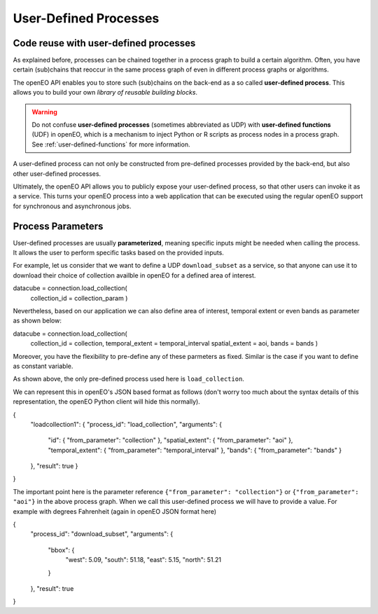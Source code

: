 .. _user-defined-processes:

***********************
User-Defined Processes
***********************


Code reuse with user-defined processes
=======================================

As explained before, processes can be chained together in a process graph
to build a certain algorithm.
Often, you have certain (sub)chains that reoccur in the same process graph
of even in different process graphs or algorithms.

The openEO API enables you to store such (sub)chains
on the back-end as a so called **user-defined process**.
This allows you to build your own *library of reusable building blocks*.

.. warning::

    Do not confuse **user-defined processes** (sometimes abbreviated as UDP) with
    **user-defined functions** (UDF) in openEO, which is a mechanism to
    inject Python or R scripts as process nodes in a process graph.
    See :ref:`user-defined-functions` for more information.

A user-defined process can not only be constructed from
pre-defined processes provided by the back-end,
but also other user-defined processes.

Ultimately, the openEO API allows you to publicly expose your user-defined process,
so that other users can invoke it as a service.
This turns your openEO process into a web application
that can be executed using the regular openEO
support for synchronous and asynchronous jobs.

Process Parameters
====================

User-defined processes are usually **parameterized**, 
meaning specific inputs might be needed when calling the process. 
It allows the user to perform specific tasks based on the provided inputs.

For example, let us consider that we want to define a UDP ``download_subset`` as a service, 
so that anyone can use it to download their choice of collection availble in openEO for a 
defined area of interest. 

.. code-block:: python

datacube = connection.load_collection(
            collection_id = collection_param
            )


Nevertheless, based on our application we can also define area of interest, 
temporal extent or even bands as parameter as shown below:

.. code-block:: python

datacube = connection.load_collection(
            collection_id = collection,
            temporal_extent = temporal_interval
            spatial_extent = aoi,
            bands = bands
            )




Moreover, you have the flexibility to pre-define any of these 
parmeters as fixed. Similar is the case if you want to define 
as constant variable.

As shown above, the only pre-defined process used here is 
``load_collection``. 

We can represent this in openEO's JSON based format as follows
(don't worry too much about the syntax details of this representation,
the openEO Python client will hide this normally).


.. code-block:: json

{
    "loadcollection1": {
    "process_id": "load_collection",
    "arguments": {
        "id": {
        "from_parameter": "collection"
        },
        "spatial_extent": {
        "from_parameter": "aoi"
        },
        "temporal_extent": {
        "from_parameter": "temporal_interval"
        },
        "bands": {
        "from_parameter": "bands"
        }
    },
    "result": true
    }
}


The important point here is the parameter reference ``{"from_parameter": "collection"}`` or 
``{"from_parameter": "aoi"}`` in the above process graph.
When we call this user-defined process we will have to provide a value.
For example with  degrees Fahrenheit (again in openEO JSON format here)

.. code-block:: json

{
    "process_id": "download_subset",
    "arguments": {
        "bbox": {
            "west": 5.09,
            "south": 51.18,
            "east": 5.15,
            "north": 51.21
        }
    },
    "result": true
}

